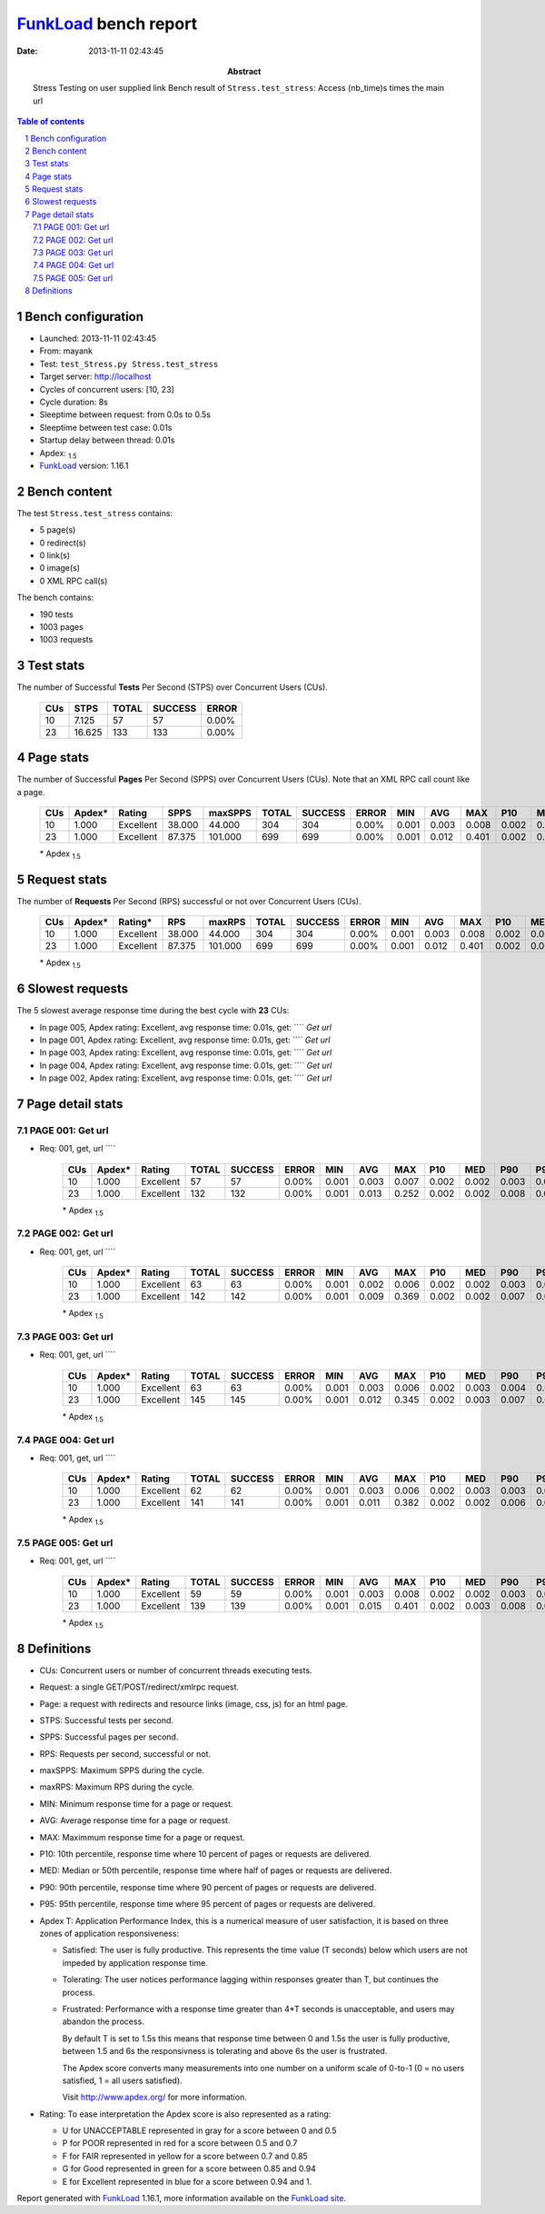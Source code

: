 ======================
FunkLoad_ bench report
======================


:date: 2013-11-11 02:43:45
:abstract: Stress Testing on user supplied link
           Bench result of ``Stress.test_stress``: 
           Access (nb_time)s times the main url

.. _FunkLoad: http://funkload.nuxeo.org/
.. sectnum::    :depth: 2
.. contents:: Table of contents
.. |APDEXT| replace:: \ :sub:`1.5`

Bench configuration
-------------------

* Launched: 2013-11-11 02:43:45
* From: mayank
* Test: ``test_Stress.py Stress.test_stress``
* Target server: http://localhost
* Cycles of concurrent users: [10, 23]
* Cycle duration: 8s
* Sleeptime between request: from 0.0s to 0.5s
* Sleeptime between test case: 0.01s
* Startup delay between thread: 0.01s
* Apdex: |APDEXT|
* FunkLoad_ version: 1.16.1


Bench content
-------------

The test ``Stress.test_stress`` contains: 

* 5 page(s)
* 0 redirect(s)
* 0 link(s)
* 0 image(s)
* 0 XML RPC call(s)

The bench contains:

* 190 tests
* 1003 pages
* 1003 requests


Test stats
----------

The number of Successful **Tests** Per Second (STPS) over Concurrent Users (CUs).

 .. image:: tests.png

 ================== ================== ================== ================== ==================
                CUs               STPS              TOTAL            SUCCESS              ERROR
 ================== ================== ================== ================== ==================
                 10              7.125                 57                 57             0.00%
                 23             16.625                133                133             0.00%
 ================== ================== ================== ================== ==================



Page stats
----------

The number of Successful **Pages** Per Second (SPPS) over Concurrent Users (CUs).
Note that an XML RPC call count like a page.

 .. image:: pages_spps.png
 .. image:: pages.png

 ================== ================== ================== ================== ================== ================== ================== ================== ================== ================== ================== ================== ================== ================== ==================
                CUs             Apdex*             Rating               SPPS            maxSPPS              TOTAL            SUCCESS              ERROR                MIN                AVG                MAX                P10                MED                P90                P95
 ================== ================== ================== ================== ================== ================== ================== ================== ================== ================== ================== ================== ================== ================== ==================
                 10              1.000          Excellent             38.000             44.000                304                304             0.00%              0.001              0.003              0.008              0.002              0.002              0.003              0.005
                 23              1.000          Excellent             87.375            101.000                699                699             0.00%              0.001              0.012              0.401              0.002              0.003              0.007              0.010
 ================== ================== ================== ================== ================== ================== ================== ================== ================== ================== ================== ================== ================== ================== ==================

 \* Apdex |APDEXT|

Request stats
-------------

The number of **Requests** Per Second (RPS) successful or not over Concurrent Users (CUs).

 .. image:: requests_rps.png
 .. image:: requests.png

 ================== ================== ================== ================== ================== ================== ================== ================== ================== ================== ================== ================== ================== ================== ==================
                CUs             Apdex*            Rating*                RPS             maxRPS              TOTAL            SUCCESS              ERROR                MIN                AVG                MAX                P10                MED                P90                P95
 ================== ================== ================== ================== ================== ================== ================== ================== ================== ================== ================== ================== ================== ================== ==================
                 10              1.000          Excellent             38.000             44.000                304                304             0.00%              0.001              0.003              0.008              0.002              0.002              0.003              0.005
                 23              1.000          Excellent             87.375            101.000                699                699             0.00%              0.001              0.012              0.401              0.002              0.003              0.007              0.010
 ================== ================== ================== ================== ================== ================== ================== ================== ================== ================== ================== ================== ================== ================== ==================

 \* Apdex |APDEXT|

Slowest requests
----------------

The 5 slowest average response time during the best cycle with **23** CUs:

* In page 005, Apdex rating: Excellent, avg response time: 0.01s, get: ````
  `Get url`
* In page 001, Apdex rating: Excellent, avg response time: 0.01s, get: ````
  `Get url`
* In page 003, Apdex rating: Excellent, avg response time: 0.01s, get: ````
  `Get url`
* In page 004, Apdex rating: Excellent, avg response time: 0.01s, get: ````
  `Get url`
* In page 002, Apdex rating: Excellent, avg response time: 0.01s, get: ````
  `Get url`

Page detail stats
-----------------


PAGE 001: Get url
~~~~~~~~~~~~~~~~~

* Req: 001, get, url ````

     .. image:: request_001.001.png

     ================== ================== ================== ================== ================== ================== ================== ================== ================== ================== ================== ================== ==================
                    CUs             Apdex*             Rating              TOTAL            SUCCESS              ERROR                MIN                AVG                MAX                P10                MED                P90                P95
     ================== ================== ================== ================== ================== ================== ================== ================== ================== ================== ================== ================== ==================
                     10              1.000          Excellent                 57                 57             0.00%              0.001              0.003              0.007              0.002              0.002              0.003              0.006
                     23              1.000          Excellent                132                132             0.00%              0.001              0.013              0.252              0.002              0.002              0.008              0.016
     ================== ================== ================== ================== ================== ================== ================== ================== ================== ================== ================== ================== ==================

     \* Apdex |APDEXT|

PAGE 002: Get url
~~~~~~~~~~~~~~~~~

* Req: 001, get, url ````

     .. image:: request_002.001.png

     ================== ================== ================== ================== ================== ================== ================== ================== ================== ================== ================== ================== ==================
                    CUs             Apdex*             Rating              TOTAL            SUCCESS              ERROR                MIN                AVG                MAX                P10                MED                P90                P95
     ================== ================== ================== ================== ================== ================== ================== ================== ================== ================== ================== ================== ==================
                     10              1.000          Excellent                 63                 63             0.00%              0.001              0.002              0.006              0.002              0.002              0.003              0.003
                     23              1.000          Excellent                142                142             0.00%              0.001              0.009              0.369              0.002              0.002              0.007              0.009
     ================== ================== ================== ================== ================== ================== ================== ================== ================== ================== ================== ================== ==================

     \* Apdex |APDEXT|

PAGE 003: Get url
~~~~~~~~~~~~~~~~~

* Req: 001, get, url ````

     .. image:: request_003.001.png

     ================== ================== ================== ================== ================== ================== ================== ================== ================== ================== ================== ================== ==================
                    CUs             Apdex*             Rating              TOTAL            SUCCESS              ERROR                MIN                AVG                MAX                P10                MED                P90                P95
     ================== ================== ================== ================== ================== ================== ================== ================== ================== ================== ================== ================== ==================
                     10              1.000          Excellent                 63                 63             0.00%              0.001              0.003              0.006              0.002              0.003              0.004              0.005
                     23              1.000          Excellent                145                145             0.00%              0.001              0.012              0.345              0.002              0.003              0.007              0.010
     ================== ================== ================== ================== ================== ================== ================== ================== ================== ================== ================== ================== ==================

     \* Apdex |APDEXT|

PAGE 004: Get url
~~~~~~~~~~~~~~~~~

* Req: 001, get, url ````

     .. image:: request_004.001.png

     ================== ================== ================== ================== ================== ================== ================== ================== ================== ================== ================== ================== ==================
                    CUs             Apdex*             Rating              TOTAL            SUCCESS              ERROR                MIN                AVG                MAX                P10                MED                P90                P95
     ================== ================== ================== ================== ================== ================== ================== ================== ================== ================== ================== ================== ==================
                     10              1.000          Excellent                 62                 62             0.00%              0.001              0.003              0.006              0.002              0.003              0.003              0.005
                     23              1.000          Excellent                141                141             0.00%              0.001              0.011              0.382              0.002              0.002              0.006              0.009
     ================== ================== ================== ================== ================== ================== ================== ================== ================== ================== ================== ================== ==================

     \* Apdex |APDEXT|

PAGE 005: Get url
~~~~~~~~~~~~~~~~~

* Req: 001, get, url ````

     .. image:: request_005.001.png

     ================== ================== ================== ================== ================== ================== ================== ================== ================== ================== ================== ================== ==================
                    CUs             Apdex*             Rating              TOTAL            SUCCESS              ERROR                MIN                AVG                MAX                P10                MED                P90                P95
     ================== ================== ================== ================== ================== ================== ================== ================== ================== ================== ================== ================== ==================
                     10              1.000          Excellent                 59                 59             0.00%              0.001              0.003              0.008              0.002              0.002              0.003              0.004
                     23              1.000          Excellent                139                139             0.00%              0.001              0.015              0.401              0.002              0.003              0.008              0.010
     ================== ================== ================== ================== ================== ================== ================== ================== ================== ================== ================== ================== ==================

     \* Apdex |APDEXT|

Definitions
-----------

* CUs: Concurrent users or number of concurrent threads executing tests.
* Request: a single GET/POST/redirect/xmlrpc request.
* Page: a request with redirects and resource links (image, css, js) for an html page.
* STPS: Successful tests per second.
* SPPS: Successful pages per second.
* RPS: Requests per second, successful or not.
* maxSPPS: Maximum SPPS during the cycle.
* maxRPS: Maximum RPS during the cycle.
* MIN: Minimum response time for a page or request.
* AVG: Average response time for a page or request.
* MAX: Maximmum response time for a page or request.
* P10: 10th percentile, response time where 10 percent of pages or requests are delivered.
* MED: Median or 50th percentile, response time where half of pages or requests are delivered.
* P90: 90th percentile, response time where 90 percent of pages or requests are delivered.
* P95: 95th percentile, response time where 95 percent of pages or requests are delivered.
* Apdex T: Application Performance Index, 
  this is a numerical measure of user satisfaction, it is based
  on three zones of application responsiveness:

  - Satisfied: The user is fully productive. This represents the
    time value (T seconds) below which users are not impeded by
    application response time.

  - Tolerating: The user notices performance lagging within
    responses greater than T, but continues the process.

  - Frustrated: Performance with a response time greater than 4*T
    seconds is unacceptable, and users may abandon the process.

    By default T is set to 1.5s this means that response time between 0
    and 1.5s the user is fully productive, between 1.5 and 6s the
    responsivness is tolerating and above 6s the user is frustrated.

    The Apdex score converts many measurements into one number on a
    uniform scale of 0-to-1 (0 = no users satisfied, 1 = all users
    satisfied).

    Visit http://www.apdex.org/ for more information.
* Rating: To ease interpretation the Apdex
  score is also represented as a rating:

  - U for UNACCEPTABLE represented in gray for a score between 0 and 0.5 

  - P for POOR represented in red for a score between 0.5 and 0.7

  - F for FAIR represented in yellow for a score between 0.7 and 0.85

  - G for Good represented in green for a score between 0.85 and 0.94

  - E for Excellent represented in blue for a score between 0.94 and 1.

Report generated with FunkLoad_ 1.16.1, more information available on the `FunkLoad site <http://funkload.nuxeo.org/#benching>`_.